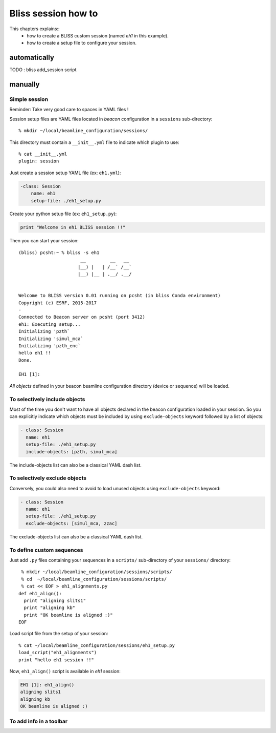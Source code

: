 
.. _bliss-session-how-to:

Bliss session how to
====================

This chapters explains::
 * how to create a BLISS custom session (named *eh1* in this example).
 * how to create a setup file to configure your session.


automatically
-------------

TODO : bliss add_session script

manually
--------

Simple session
~~~~~~~~~~~~~~
Reminder: Take very good care to spaces in YAML files !

Session setup files are YAML files located in *beacon* configuration in a ``sessions`` sub-directory::

  % mkdir ~/local/beamline_configuration/sessions/

This directory must contain a ``__init__.yml`` file to indicate which plugin to use::

  % cat __init__.yml
  plugin: session

Just create a session setup YAML file (ex: ``eh1.yml``):

.. code-block:: yaml

  -class: Session
      name: eh1
      setup-file: ./eh1_setup.py

Create your python setup file (ex: ``eh1_setup.py``):

.. code-block:: python

  print "Welcome in eh1 BLISS session !!"

Then you can start your session::

    (bliss) pcsht:~ % bliss -s eh1
                           __         __   __
                          |__) |   | /__` /__`
                          |__) |__ | .__/ .__/


    Welcome to BLISS version 0.01 running on pcsht (in bliss Conda environment)
    Copyright (c) ESRF, 2015-2017
    -
    Connected to Beacon server on pcsht (port 3412)
    eh1: Executing setup...
    Initializing 'pzth`
    Initializing 'simul_mca`
    Initializing 'pzth_enc`
    hello eh1 !!
    Done.

    EH1 [1]:

*All objects* defined in your beacon beamline configuration directory (device or
sequence) will be loaded.

To selectively include objects
~~~~~~~~~~~~~~~~~~~~~~~~~~~~~~

Most of the time you don't want to have all objects declared in the
beacon configuration loaded in your session. So you can explicitly
indicate which objects must be included by using ``exclude-objects``
keyword followed by a list of objects:

.. code-block:: yaml

    - class: Session
      name: eh1
      setup-file: ./eh1_setup.py
      include-objects: [pzth, simul_mca]

The include-objects list can also be a classical YAML dash list.


To selectively exclude objects
~~~~~~~~~~~~~~~~~~~~~~~~~~~~~~

Conversely, you could also need to avoid to load unused objects using ``exclude-objects`` keyword:

.. code-block:: yaml

    - class: Session
      name: eh1
      setup-file: ./eh1_setup.py
      exclude-objects: [simul_mca, zzac]

The exclude-objects list can also be a classical YAML dash list.

To define custom sequences
~~~~~~~~~~~~~~~~~~~~~~~~~~

Just add ``.py`` files containing your sequences in a ``scripts/`` sub-directory of your ``sessions/`` directory::

  % mkdir ~/local/beamline_configuration/sessions/scripts/
  % cd  ~/local/beamline_configuration/sessions/scripts/
  % cat << EOF > eh1_alignments.py
 def eh1_align():
   print "aligning slits1"
   print "aligning kb"
   print "OK beamline is aligned :)"
 EOF

Load script file from the setup of your session::

  % cat ~/local/beamline_configuration/sessions/eh1_setup.py
  load_script("eh1_alignments")
  print "hello eh1 session !!"

Now, ``eh1_align()`` script is available in *eh1* session:

.. code-block:: sourcecode

  EH1 [1]: eh1_align()
  aligning slits1
  aligning kb
  OK beamline is aligned :)



To add info in a toolbar
~~~~~~~~~~~~~~~~~~~~~~~~


